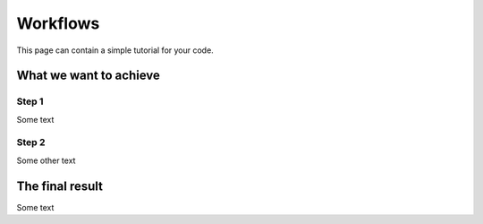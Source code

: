 =========
Workflows
=========

This page can contain a simple tutorial for your code.

What we want to achieve
+++++++++++++++++++++++

Step 1
------

Some text

Step 2
------

Some other text

The final result
+++++++++++++++++++++++

Some text